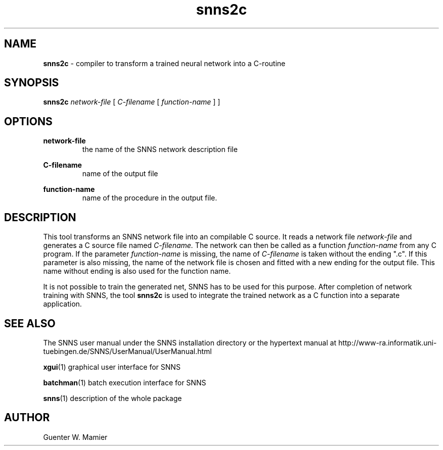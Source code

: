 .TH snns2c 1 "" "" SNNS

.SH NAME

.B snns2c
\- compiler to transform a trained neural network into a C-routine

.SH SYNOPSIS

.B snns2c
.IR network-file " [ " C-filename " [ "function-name " ] ]"

.SH OPTIONS
.B network-file
.RS 
the name of the SNNS network description file
.RE

.B C-filename
.RS
name of the output file
.RE

.B function-name 
.RS
name of the procedure in the output file. 
.RE

.SH DESCRIPTION
This tool transforms an SNNS network file into an compilable C
source. It reads a network file
.IR network-file " and generates a C source file named " C-filename.
The network can then be called as a function
.IR function-name " from any C program. If the parameter " function-name
.RI "is missing, the name of " C-filename 
is taken without the ending ".c". If this parameter is also missing,
the name of the network file is chosen and fitted with a new
ending for the output file. This name without ending is also used for
the function name.

It is not possible to train the generated net, SNNS has to be used for
this purpose.  After completion of network training with SNNS, the
tool 
.B snns2c
is used to integrate the trained network as a C function into a
separate application. 

.SH SEE ALSO
The SNNS user manual under the SNNS installation directory or the
hypertext manual at
http://www-ra.informatik.uni-tuebingen.de/SNNS/UserManual/UserManual.html

.BR xgui (1)
graphical user interface for SNNS

.BR batchman (1)
batch execution interface for SNNS

.BR snns (1)
description of the whole package

.SH AUTHOR
Guenter W. Mamier